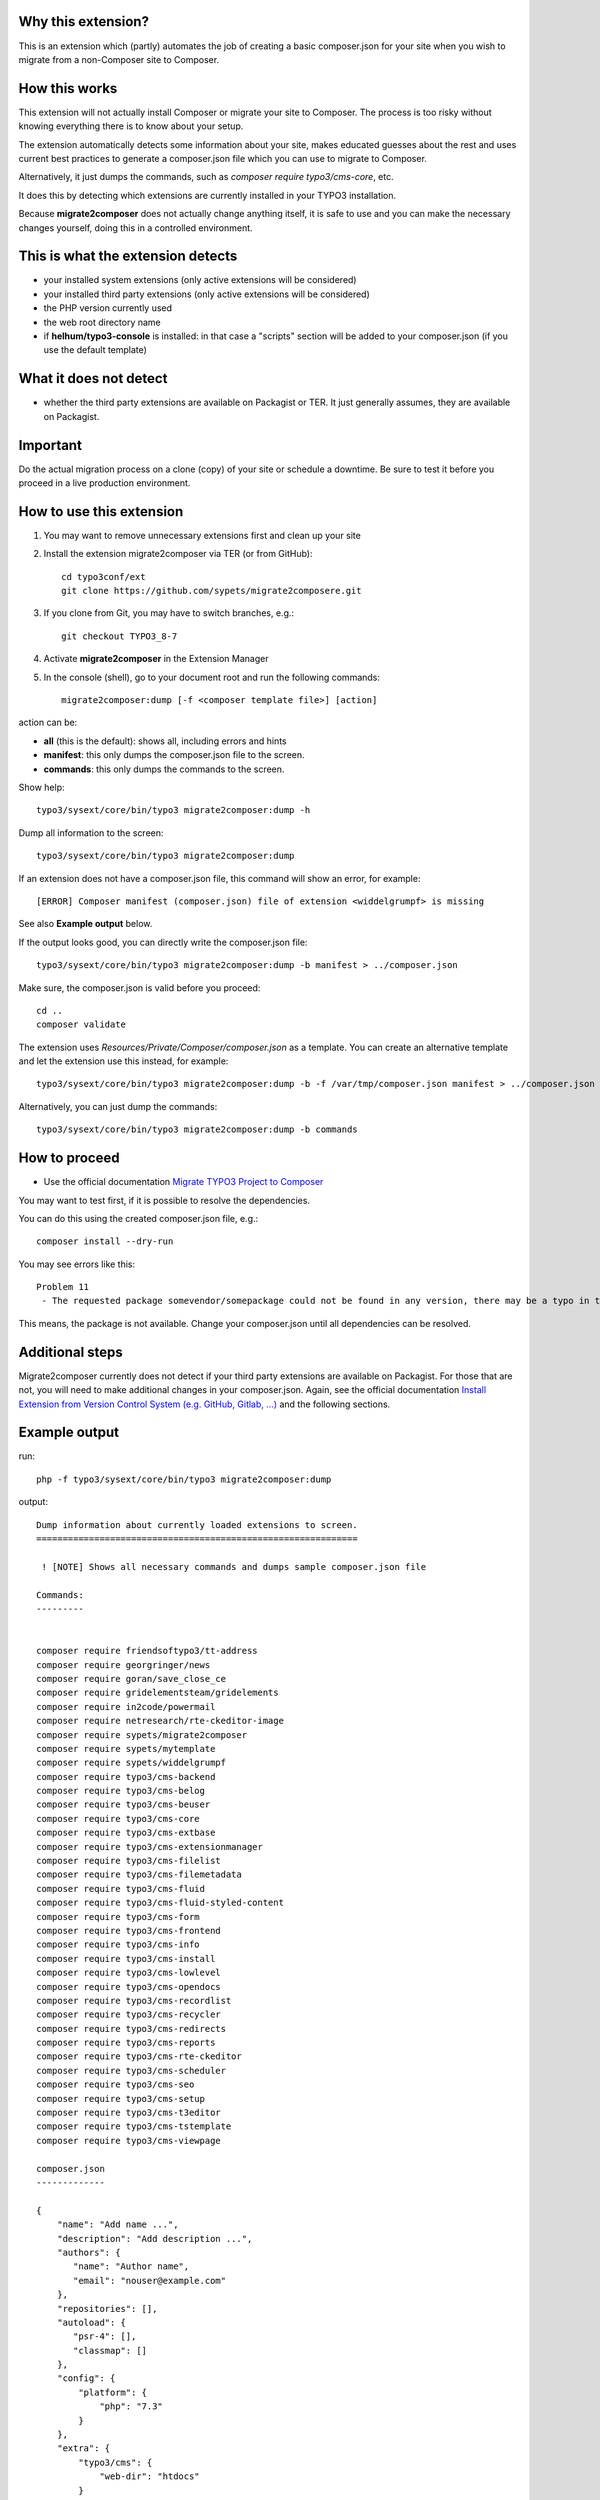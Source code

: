 Why this extension?
===================

This is an extension which (partly) automates the job of creating a basic
composer.json for your site when you wish to migrate from a non-Composer site
to Composer.

How this works
==============

This extension will not actually install Composer or migrate your site to
Composer. The process is too risky without knowing everything there is to know
about your setup.

The extension automatically detects some information about your site, makes
educated guesses about the rest and uses current best practices to generate a
composer.json file which you can use to migrate to Composer.

Alternatively, it just dumps the commands, such as
`composer require typo3/cms-core`, etc.

It does this by detecting which extensions are currently installed in your TYPO3
installation.

Because **migrate2composer** does not actually change anything itself, it is
safe to use and you can make the necessary changes yourself, doing this in a
controlled environment.

This is what the extension detects
==================================

* your installed system extensions (only active extensions will be considered)
* your installed third party extensions (only active extensions will be
  considered)
* the PHP version currently used
* the web root directory name
* if **helhum/typo3-console** is installed: in that case a "scripts" section
  will be added to your composer.json (if you use the default template)

What it does not detect
=======================

* whether the third party extensions are available on Packagist or TER. It
  just generally assumes, they are available on Packagist.

Important
=========

Do the actual migration process on a clone (copy) of your site or schedule a
downtime. Be sure to test it before you proceed in a live production
environment.

How to use this extension
=========================

1. You may want to remove unnecessary extensions first and clean up your site

2. Install the extension migrate2composer via TER (or from GitHub)::

       cd typo3conf/ext
       git clone https://github.com/sypets/migrate2composere.git

3. If you clone from Git, you may have to switch branches, e.g.::

       git checkout TYPO3_8-7

4. Activate **migrate2composer** in the Extension Manager

5. In the console (shell), go to your document root and run the following commands::

       migrate2composer:dump [-f <composer template file>] [action]

action can be:

* **all** (this is the default): shows all, including errors and hints
* **manifest**: this only dumps the composer.json file to the screen.
* **commands**: this only dumps the commands to the screen.

Show help::

   typo3/sysext/core/bin/typo3 migrate2composer:dump -h

Dump all information to the screen::

   typo3/sysext/core/bin/typo3 migrate2composer:dump

If an extension does not have a composer.json file, this command will show an error,
for example::

   [ERROR] Composer manifest (composer.json) file of extension <widdelgrumpf> is missing

See also **Example output** below.

If the output looks good, you can directly write the composer.json file::

   typo3/sysext/core/bin/typo3 migrate2composer:dump -b manifest > ../composer.json

Make sure, the composer.json is valid before you proceed::

   cd ..
   composer validate

The extension uses `Resources/Private/Composer/composer.json` as a template. You can
create an alternative template and let the extension use this instead, for example::

   typo3/sysext/core/bin/typo3 migrate2composer:dump -b -f /var/tmp/composer.json manifest > ../composer.json


Alternatively, you can just dump the commands::

   typo3/sysext/core/bin/typo3 migrate2composer:dump -b commands



How to proceed
==============

* Use the official documentation
  `Migrate TYPO3 Project to Composer <https://docs.typo3.org/m/typo3/guide-installation/master/en-us/MigrateToComposer/Index.html>`__

You may want to test first, if it is possible to resolve the dependencies.

You can do this using the created composer.json file, e.g.::

   composer install --dry-run

You may see errors like this::

   Problem 11
    - The requested package somevendor/somepackage could not be found in any version, there may be a typo in the package name.

This means, the package is not available. Change your composer.json until all
dependencies can be resolved.

Additional steps
================

Migrate2composer currently does not detect if your third party extensions are available on Packagist.
For those that are not, you will need to make additional changes in your composer.json.
Again, see the official documentation
`Install Extension from Version Control System (e.g. GitHub, Gitlab, …) <https://docs.typo3.org/m/typo3/guide-installation/master/en-us/MigrateToComposer/MigrationSteps.html#install-extension-from-version-control-system-e-g-github-gitlab>`__
and the following sections.

Example output
==============

run::

   php -f typo3/sysext/core/bin/typo3 migrate2composer:dump

output::

   Dump information about currently loaded extensions to screen.
   =============================================================

    ! [NOTE] Shows all necessary commands and dumps sample composer.json file

   Commands:
   ---------


   composer require friendsoftypo3/tt-address
   composer require georgringer/news
   composer require goran/save_close_ce
   composer require gridelementsteam/gridelements
   composer require in2code/powermail
   composer require netresearch/rte-ckeditor-image
   composer require sypets/migrate2composer
   composer require sypets/mytemplate
   composer require sypets/widdelgrumpf
   composer require typo3/cms-backend
   composer require typo3/cms-belog
   composer require typo3/cms-beuser
   composer require typo3/cms-core
   composer require typo3/cms-extbase
   composer require typo3/cms-extensionmanager
   composer require typo3/cms-filelist
   composer require typo3/cms-filemetadata
   composer require typo3/cms-fluid
   composer require typo3/cms-fluid-styled-content
   composer require typo3/cms-form
   composer require typo3/cms-frontend
   composer require typo3/cms-info
   composer require typo3/cms-install
   composer require typo3/cms-lowlevel
   composer require typo3/cms-opendocs
   composer require typo3/cms-recordlist
   composer require typo3/cms-recycler
   composer require typo3/cms-redirects
   composer require typo3/cms-reports
   composer require typo3/cms-rte-ckeditor
   composer require typo3/cms-scheduler
   composer require typo3/cms-seo
   composer require typo3/cms-setup
   composer require typo3/cms-t3editor
   composer require typo3/cms-tstemplate
   composer require typo3/cms-viewpage

   composer.json
   -------------

   {
       "name": "Add name ...",
       "description": "Add description ...",
       "authors": {
          "name": "Author name",
          "email": "nouser@example.com"
       },
       "repositories": [],
       "autoload": {
          "psr-4": [],
          "classmap": []
       },
       "config": {
           "platform": {
               "php": "7.3"
           }
       },
       "extra": {
           "typo3/cms": {
               "web-dir": "htdocs"
           }
       },
       "require": {
           "friendsoftypo3/tt-address": "^5.1.2",
           "georgringer/news": "^8.3.0",
           "goran/save_close_ce": "^1.0.4",
           "gridelementsteam/gridelements": "^9.5.0",
           "in2code/powermail": "^7.4.0",
           "netresearch/rte-ckeditor-image": "^9.0.4",
           "sypets/migrate2composer": "^0.0.1",
           "sypets/mytemplate": "^1.3.2",
           "sypets/widdelgrumpf": "^0.0.1"
           "typo3/cms-backend": "^9.5.20",
           "typo3/cms-belog": "^9.5.20",
           "typo3/cms-beuser": "^9.5.20",
           "typo3/cms-core": "^9.5.20",
           "typo3/cms-extbase": "^9.5.20",
           "typo3/cms-extensionmanager": "^9.5.20",
           "typo3/cms-filelist": "^9.5.20",
           "typo3/cms-filemetadata": "^9.5.20",
           "typo3/cms-fluid": "^9.5.20",
           "typo3/cms-fluid-styled-content": "^9.5.20",
           "typo3/cms-form": "^9.5.20",
           "typo3/cms-frontend": "^9.5.20",
           "typo3/cms-info": "^9.5.20",
           "typo3/cms-install": "^9.5.20",
           "typo3/cms-lowlevel": "^9.5.20",
           "typo3/cms-opendocs": "^9.5.20",
           "typo3/cms-recordlist": "^9.5.20",
           "typo3/cms-recycler": "^9.5.20",
           "typo3/cms-redirects": "^9.5.20",
           "typo3/cms-reports": "^9.5.20",
           "typo3/cms-rte-ckeditor": "^9.5.20",
           "typo3/cms-scheduler": "^9.5.20",
           "typo3/cms-seo": "^9.5.20",
           "typo3/cms-setup": "^9.5.20",
           "typo3/cms-t3editor": "^9.5.20",
           "typo3/cms-tstemplate": "^9.5.20",
           "typo3/cms-viewpage": "^9.5.20",
       },
       "scripts": {
            "typo3-cms-scripts": [
                "typo3cms install:fixfolderstructure",
                "typo3cms install:generatepackagestates"
            ],
            "post-autoload-dump": [
                "@typo3-cms-scripts"
            ]
       }
   }

   Error & warnings:
   -----------------

   [WARNING] Composer manifest (composer.json) file of extension <widdelgrumpf> is missing.
   [WARNING] Composer manifest (composer.json) file of extension <logger> contains invalid name: <My
             Logger>. Name should consist of <vendor/project>, e.g. helhum/typo3-console.

   Hints:
   ------

   * Your composer manifest (composer.json) should be in the project root directory, which should (usually) be one level above the web root directory (htdocs)
   * Normalize your composer.json, see https://localheinz.com/blog/2018/01/15/normalizing-composer.json/
   * Use documentation to help with migrating: https://docs.typo3.org/m/typo3/guide-installation/master/en-us/MigrateToComposer/Index.html
   * Work on a clone (copy) or schedule downtime while migrating!


Contact
=======

You can contact me on:

* https://typo3.slack.com (@sybille)
* https://twitter.com (@sypets)

Contribution via issues or pull requests is welcome in this repository.
